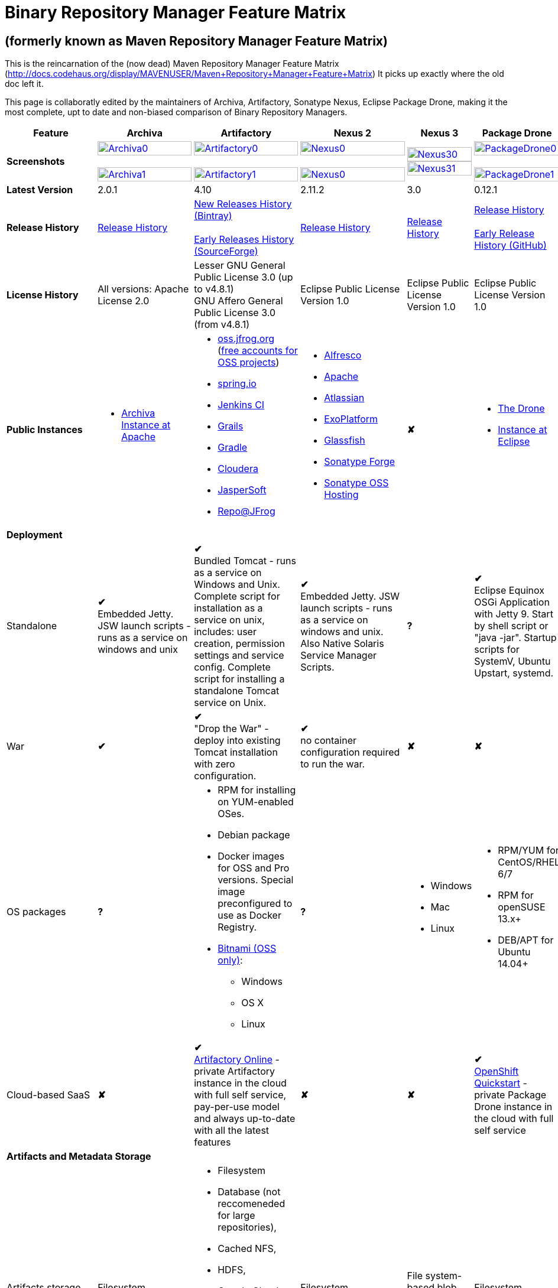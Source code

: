 =  Binary Repository Manager Feature Matrix

== (formerly known as Maven Repository Manager Feature Matrix)
This is the reincarnation of the (now dead) Maven Repository Manager Feature Matrix (http://docs.codehaus.org/display/MAVENUSER/Maven+Repository+Manager+Feature+Matrix) It picks up exactly where the old doc left it.

This page is collaboratly edited by the maintainers of Archiva, Artifactory, Sonatype Nexus, Eclipse Package Drone, making it the most complete, upt to date and non-biased comparison of Binary Repository Managers.

[frame="all", cols="3,5,5,5,5,5", options="header"]
|===
|Feature |Archiva |Artifactory | Nexus 2 | Nexus 3 |Package Drone

|*Screenshots*
|image:archiva0.png[Archiva0, width="100%", link="https://github.com/binary-repositories-comparison/binary-repositories-comparison.github.io/blob/master/images/archiva0.png?raw=true"] +
 +
image:archiva1.png[Archiva1, width="100%", link="https://github.com/binary-repositories-comparison/binary-repositories-comparison.github.io/blob/master/images/archiva1.png?raw=true"]

|image:artifactory0.png[Artifactory0, width="100%", link="https://github.com/binary-repositories-comparison/binary-repositories-comparison.github.io/blob/master/images/artifactory0.png?raw=true"] +
 +
image:artifactory1.png[Artifactory1, width="100%", link="https://github.com/binary-repositories-comparison/binary-repositories-comparison.github.io/blob/master/images/artifactory1.png?raw=true"]

|image:nexus0.png[Nexus0, width="100%", link="https://github.com/binary-repositories-comparison/binary-repositories-comparison.github.io/blob/master/images/nexus0.png?raw=true"] +
 +
image:nexus1.png[Nexus0, width="100%", link="https://github.com/binary-repositories-comparison/binary-repositories-comparison.github.io/blob/master/images/nexus1.png?raw=true"]

|image:nexus30.png[Nexus30, width="100%", link="https://github.com/binary-repositories-comparison/binary-repositories-comparison.github.io/blob/master/images/nexus30.png?raw=true"]
 +
image:nexus31.png[Nexus31, width="100%", link="https://github.com/binary-repositories-comparison/binary-repositories-comparison.github.io/blob/master/images/nexus31.png?raw=true"]

|image:pdrone0.png[PackageDrone0, width="100%", link="https://github.com/binary-repositories-comparison/binary-repositories-comparison.github.io/blob/master/images/pdrone0.png?raw=true"] +
 +
image:pdrone1.png[PackageDrone1, width="100%", link="https://github.com/binary-repositories-comparison/binary-repositories-comparison.github.io/blob/master/images/pdrone1.png?raw=true"]

|*Latest Version*
|2.0.1
|4.10
|2.11.2
|3.0
|0.12.1

|*Release History*
|http://archiva.apache.org/docs/current/release-notes.html[Release History]
|https://www.jfrog.com/confluence/display/RTF/Release+Notes[New Releases History (Bintray)] +
 +
http://sourceforge.net/project/showfiles.php?group_id=175347&package_id=201243[Early Releases History (SourceForge)]
|http://links.sonatype.com/products/nexus/pro/release-notes[Release History]
|https://support.sonatype.com/hc/en-us/sections/203012688-Release-Notes[Release History]
|https://projects.eclipse.org/projects/technology.package-drone[Release History] +
 +
https://github.com/ctron/package-drone/releases[Early Release History (GitHub)]

|*License History*
|All versions: Apache License 2.0
|Lesser GNU General Public License 3.0 (up to v4.8.1) +
GNU Affero General Public License 3.0 (from v4.8.1)
|Eclipse Public License Version 1.0
|Eclipse Public License Version 1.0
|Eclipse Public License Version 1.0

|*Public Instances*
a| - https://archiva-repository.apache.org/archiva/index.html?request_lang=en[Archiva Instance at Apache]

a|
 - https://oss.jfrog.org/webapp/home.html[oss.jfrog.org ] (https://www.jfrog.com/confluence/pages/viewpage.action?pageId=26083425[free accounts for OSS projects]) +
  - https://repo.spring.io[spring.io] +
  - http://repo.jenkins-ci.org/[Jenkins CI] +
  - http://repo.grails.org/[Grails] +
  - http://gradle.artifactoryonline.com/[Gradle] +
  - http://repository.cloudera.com/cloudera/webapp/home.html[Cloudera] +
  - http://jaspersoft.artifactoryonline.com/jaspersoft/[JasperSoft] +
  - http://repo.jfrog.org/artifactory/webapp/home.html[Repo@JFrog]

 a| - http://maven.alfresco.com/nexus[Alfresco] +
  - http://repository.apache.org/[Apache] +
  - http://maven.atlassian.com/[Atlassian] +
  - http://repository.exoplatform.org/[ExoPlatform] +
  - http://maven.glassfish.org/[Glassfish] +
  - http://repository.sonatype.org/[Sonatype Forge] +
  - http://oss.sonatype.org/[Sonatype OSS Hosting]
 |[red]*&#10008;*
 a| - https://thedrone.packagedrone.org[The Drone] +
 - https://packagedrone.eclipse.org[Instance at Eclipse]

   6+|*Deployment*


   |Standalone

   |[green]*&#10004;* +
   Embedded Jetty. JSW launch scripts - runs as a service on windows and unix

   |[green]*&#10004;* +
   Bundled Tomcat - runs as a service on Windows and Unix. Complete script for installation as a service on unix, includes: user creation, permission settings and service config.
Complete script for installing a standalone Tomcat service on Unix.

   |[green]*&#10004;* +
   Embedded Jetty. JSW launch scripts - runs as a service on windows and unix. Also Native Solaris Service Manager Scripts.

   |*?*

   |[green]*&#10004;* +
   Eclipse Equinox OSGi Application with Jetty 9. Start by shell script or "java -jar". Startup scripts for SystemV, Ubuntu Upstart, systemd.

   |War
   |[green]*&#10004;*
   |[green]*&#10004;* +
   "Drop the War" - deploy into existing Tomcat installation with zero configuration.
   |[green]*&#10004;* +
   no container configuration required to run the war.
   |[red]*&#10008;*
   |[red]*&#10008;*

|OS packages

|*?*

a| - RPM for installing on YUM-enabled OSes.
  - Debian package
  - Docker images for OSS and Pro versions. Special image preconfigured to use as Docker Registry.
  - https://bitnami.com/stack/artifactory[Bitnami (OSS only)]:
    * Windows
    * OS X
    * Linux

|*?*

a| - Windows
  - Mac
  - Linux

a| - RPM/YUM for CentOS/RHEL 6/7
  - RPM for openSUSE 13.x+
  - DEB/APT for Ubuntu 14.04+

|Cloud-based SaaS

|[red]*&#10008;*

|[green]*&#10004;* +
http://www.jfrog.com/home/v_artifactorycloud_overview[Artifactory Online] - private Artifactory instance in the cloud with full self service, pay-per-use model and always up-to-date with all the latest features

|[red]*&#10008;*

|[red]*&#10008;*

|[green]*&#10004;* +
https://hub.openshift.com/quickstarts/90-package-drone[OpenShift Quickstart] - private Package Drone instance in the cloud with full self service

6+|*Artifacts and Metadata Storage*

|Artifacts storage
|Filesystem
a| - Filesystem +
 - Database (not reccomeneded for large repositories), +
 - Cached NFS, +
 - HDFS, +
 - Google Cloud Storage (GCS), +
 - https://www.jfrog.com/confluence/display/RTF/S3+Object+Storage[Cached S3 and compatible] storage (Enterprise) +
 with support of server side encryption
|Filesystem
|File system-based blob storage
|Filesystem

|Filestore sharding
|[red]*&#10008;*
|[green]*&#10004;* +
(Enterprise)
|[red]*&#10008;*
|[red]*&#10008;*
|[red]*&#10008;*

|Metadata storage
|Filesystem
|Indexed and querible database
|Filesystem
|ravendb (not replacable)
|Filesystem

6+|*Configuration*

|UI configurable
|[green]*&#10004;* +
Partially
|[green]*&#10004;* +
Fully configurable via Ajax UI with extensive online help, or REST API
|[green]*&#10004;* +
100% configuration with Ajax UI or REST API
|
|[green]*&#10004;* +
Fully configurable via mobile friendly UI

|Config Storage
|XML
|Database, with XML import/export
|h2 embedded database, XML and other files
|ravendb database (not exportable)
|Filesystem

6+|*Extensibility/ +
Orthogonality*

|IOC
|Spring
|Spring
|Google Guice
|[red]*&#10008;*
|OSGi

|REST API
|[green]*&#10004;* +
Partially (with 1.4-M1)
|[green]*&#10004;* +
Extensive coverage. Document-first design (not UI coupled, so changes in UI do not break existing REST clients). Uses Jersey. Can be used via strongly-typed Java API. Supports WADL.
|[green]*&#10004;* +
Uses Restlet.org servlet. UI communicates with server via REST to ensure 100% api support
|[red]*&#10008;*
|[red]*&#10008;*

|Deploy plug-ins without recompilation
|[green]*&#10004;*
|[green]*&#10004;* +
Extensible with custom Groovy plugins - schedule tasks, deploy artifacts, change resolution rules and download content, tend to any storage events etc.
Plugin source files are redeployed on the fly during development and can be edited and debugged in your favorite IDE.
|[green]*&#10004;* +
Fully extensible across the core components, REST API and UI. See the book and this post for more info.
|[red]*&#10008;*
|[green]*&#10004;* +
Backed by OSGI and Eclipse P2

6+|*Proxying and Cache*

|Hosted Repositories
|[green]*&#10004;*
|[green]*&#10004;*
|[green]*&#10004;*
|[green]*&#10004;*
|[green]*&#10004;*

|Proxy Repositories
|[green]*&#10004;*
|[green]*&#10004;*
|[green]*&#10004;*
|[green]*&#10004;*
|[red]*&#10008;*

|Aggregate Repositories into single logical repo
|[green]*&#10004;*
|[green]*&#10004;*
|[green]*&#10004;*
|[green]*&#10004;*
|[red]*&#10008;*

|Nest and reuse Repository Groups
|*?*
|[green]*&#10004;*
|[green]*&#10004;*
|[green]*&#10004;*
|[red]*&#10008;*

|Groups can contain other groups
|*?*
|[green]*&#10004;*
|[green]*&#10004;*
|[red]*&#10008;*
|[red]*&#10008;*

|Inclusion/exclusion rules per remote proxy
|[green]*&#10004;*
|[green]*&#10004;*
|[green]*&#10004;*
|[red]*&#10008;*
|[red]*&#10008;*

6+|*Checksum checking*

|fix bad checksums
|[green]*&#10004;*
|[green]*&#10004;*
|[green]*&#10004;*
|[red]*&#10008;*
|[red]*&#10008;*

|block bad checksums
|[green]*&#10004;*
|[green]*&#10004;*
|[green]*&#10004;*
|[red]*&#10008;*
|[green]*&#10004;*

|ignore bad checksums
|[green]*&#10004;*
|[green]*&#10004;*
|[green]*&#10004;*
|[red]*&#10008;*
|[green]*&#10004;*

|repair hosted checksums
|[green]*&#10004;*
|[green]*&#10004;*
|[green]*&#10004;*
|[red]*&#10008;*
|[red]*&#10008;*

|calculate missing checksums
|[green]*&#10004;*
|[green]*&#10004;*
|[green]*&#10004;*
|[red]*&#10008;*
|[green]*&#10004;*

|validate client-side checksums
|*?*
|[green]*&#10004;*
|[green]*&#10004;*
|[red]*&#10008;*
|[red]*&#10008;*

|on deploy
|[red]*&#10008;*
|[green]*&#10004;*
|[red]*&#10008;*
|[red]*&#10008;*
|[red]*&#10008;*

|Maven Metadata.xml repair
|[green]*&#10004;*
|[green]*&#10004;* +
Not required. Artifactory's Maven metadata.xml is server calculated and is inherently up-to-date.
|[green]*&#10004;*
|[red]*&#10008;*
|[green]*&#10004;* +
Not required. Package Drones's Maven metadata.xml is server calculated and is inherently up-to-date.

|Auto-cleanup of repositories declared in POMs
|[red]*&#10008;*
|[green]*&#10004;*
|[red]*&#10008;*
|[red]*&#10008;*
|[red]*&#10008;*

|On the fly conversion of M1 to M2
|[green]*&#10004;* +
with custom mappings for ambiguous paths
|[green]*&#10004;*
|[green]*&#10004;*
|[red]*&#10008;*
|[red]*&#10008;*

|On the fly conversion of M2 to M1
|[green]*&#10004;*
|[green]*&#10004;*
|[green]*&#10004;*
|[red]*&#10008;*
|[red]*&#10008;*

|Eager parallel download of related artifacts
|[red]*&#10008;*
|[green]*&#10004;* +
Can download jars in parallel as soon as poms are requested, and sources in parallel when jars are requested.
|[red]*&#10008;*
|[red]*&#10008;*
|[green]*&#10004;*

|Shared Remote Repository Definitions
|[red]*&#10008;*
|[green]*&#10004;* +
Share remote repository definitions and import preconfigured definitions for most common remote repositories, save the configuration hassle.
|[red]*&#10008;*
|[red]*&#10008;*
|[red]*&#10008;*

|Eclipse Update Site Proxying
|[red]*&#10008;*
|[green]*&#10004;* +
Pro
|[green]*&#10004;*
|[red]*&#10008;*
|[green]*&#10004;*

|Eclipse OSGI / P2 Proxying
|[red]*&#10008;*
|[green]*&#10004;* +
Pro
|[green]*&#10004;*
|[red]*&#10008;*
|[green]*&#10004;*

|OBR (OSGI Bundle Repository)
|[red]*&#10008;*
|[red]*&#10008;*
|[green]*&#10004;*
|[red]*&#10008;*
|[green]*&#10004;*

|OSGI R5 XML Index
|*?*
|*?*
|*?*
|[red]*&#10008;*
|[green]*&#10004;*

|Maven Site Hosting
|[red]*&#10008;*
|[green]*&#10004;*
|[green]*&#10004;*
|[red]*&#10008;*
|[red]*&#10008;*

|Built in Remote Repository Browsing (html)
|[red]*&#10008;*
|[green]*&#10004;*
|[green]*&#10004;*
|[red]*&#10008;*
|[red]*&#10008;*

|Built in Remote Repository Browsing (s3)
|[red]*&#10008;*
|[green]*&#10004;*
|[green]*&#10004;*
|[red]*&#10008;*
|[red]*&#10008;*

|UI supported import workflow from remote repository
|*?*
|*?*
|*?*
|[red]*&#10008;*
|[green]*&#10004;* +
With automatic dependency resolution and manual intervention

6+|*Indexing/ +
Search*

|Index Format
|Lucene
|Database metadata indexing
|Lucene
|[red]*&#10008;*
|[red]*&#10008;*

|Global Search by any query
|[red]*&#10008;*
|[green]*&#10004;* https://www.jfrog.com/confluence/display/RTF/Artifactory+Query+Language[Artifactory Query Language]
|[red]*&#10008;*
|[red]*&#10008;*
|[red]*&#10008;*

|Identify unknown artifact via checksum
|[green]*&#10004;*
|[green]*&#10004;*
|[green]*&#10004;*
|[green]*&#10004;*
|[red]*&#10008;*

|On the fly indexing
|[green]*&#10004;*
|[green]*&#10004;* +
Immediate and transactional
|[green]*&#10004;*
|[red]*&#10008;*
|[red]*&#10008;*

|Scheduled Indexing
|[green]*&#10004;*
|[green]*&#10004;* +
Not needed - indexes are always up-to-date
|[green]*&#10004;* +
(Not needed in most cases, but manual reindex is available in case changes are made directly to storage external to the app)
|[red]*&#10008;*
|[red]*&#10008;*

|Search in selected repositories
|[green]*&#10004;*
|[green]*&#10004;*
|[green]*&#10004;*
|[red]*&#10008;*
|[red]*&#10008;*

|Search for non-Maven artifacts
|*?*
|[green]*&#10004;* +
Indexes any file in any format
|[red]*&#10008;* +
Relies on maven-indexer which only indexes artifacts in Maven format
a| [green]*&#10004;* +
  - maven 2 +
  - docker +
  - nuget +
  - raw
|[red]*&#10008;*

|Search for artifacts on Central index
|[green]*&#10004;* +
(1.4-M1)
|[green]*&#10004;* +
Uses immediate search in JCenter (superset of Central)
|[green]*&#10004;*
|[green]*&#10004;*
|[red]*&#10008;*

|Search for artifacts in Bintray JCenter
|[red]*&#10008;*
|[green]*&#10004;*
|[red]*&#10008;*
|[red]*&#10008;*
|[red]*&#10008;*

|Index Publishing for External Consumption
|[green]*&#10004;*
|[green]*&#10004;*
|[green]*&#10004;* +
Only version compliant with all IDEs
|[red]*&#10008;*
|[red]*&#10008;*

|Group Index Publishing
|[green]*&#10004;* +
(1.4-M2)
|[green]*&#10004;*
|[green]*&#10004;*
|[red]*&#10008;*
|[red]*&#10008;*

|Download Index from Remote Repositories for Local searching and proxying to consumers
|[green]*&#10004;* +
(1.4-M1)
|[green]*&#10004;*
|[green]*&#10004;* +
Known Indexes publishing compatible Index: Central, Apache, Java.Net, more here
|[red]*&#10008;*
|[red]*&#10008;*

|Incremental Index Downloads
|[green]*&#10004;* +
(1.4-M1)
|Remote repositories only
|[green]*&#10004;*
|[red]*&#10008;*
|[red]*&#10008;*

|Incremental Index Publishing
|[green]*&#10004;* +
(1.4-M1)
|Remote repositories only
|[green]*&#10004;*
|[red]*&#10008;*
|[red]*&#10008;*

| Connection to external indexing and impact analysis systems
|[red]*&#10008;*
|[green]*&#10004;* +
- JFrog Xray
|[red]*&#10008;*
|[red]*&#10008;*
|[red]*&#10008;*

|Class search
|[green]*&#10004;*
|[green]*&#10004;* +
Includes search for any jar resource, and showing the actual class found
|[green]*&#10004;*
|[red]*&#10008;*
|[red]*&#10008;*

|GAVC search
|[green]*&#10004;*
|[green]*&#10004;*
|[green]*&#10004;*
|[red]*&#10008;*
|[red]*&#10008;*

|POM/XML search
|[red]*&#10008;*
|[green]*&#10004;* +
Includes XPath search of any XML metadata.
No need to customize anything for XML indexing
|[red]*&#10008;*
|[red]*&#10008;*
|[red]*&#10008;*

|Ivy modules search
|[red]*&#10008;*
|[green]*&#10004;*
|[red]*&#10008;*
|[red]*&#10008;*
|[red]*&#10008;*

|Properties search
|[red]*&#10008;*
|[green]*&#10004;* +
Search custom properties. Attach props to both files and folders via the UI (Pro) or via REST (OSS). No need for custom RDF uploads. Search results are can be manipulated as a bundle
|[green]*&#10004;* +
Custom metadata may be attached via the UI, Rest or by uploading an RDF file as part of your build. The metadata is indexed and searchable for files in Maven layout. (Pro)
|[red]*&#10008;*
|[red]*&#10008;*

|Group Index Publishing
|[green]*&#10004;* +
(1.4-M2)
|*?*
|*?*
|[red]*&#10008;*
|[red]*&#10008;*

6+|*Reports*

|Report for Problem Artifacts
|[green]*&#10004;*
|By default blocks bad poms in runtime instead of polluting your repository and reporting after the fact (policy is configurable via UI)
|[green]*&#10004;* +
RSS Feeds and UI viewer for bad checksums and artifacts with bad poms.
Bad poms are allowed through by default because many times Maven can still use them. We don't believe that simply inserting a repo manager should cause things to suddenly fail from Central. The repo man should for the most part be transparent by default
|[red]*&#10008;*
|[red]*&#10008;*

|Repository Statistics
|[green]*&#10004;* +
Per repository or as a comparison among multiple repositories
|[green]*&#10004;* +
- Binaries Count +
- Binaries Size +
- Artifacts Size +
- Optimization +
- Items Count +
- Artifacts Count
|[red]*&#10008;*
|[red]*&#10008;*
|[green]*&#10004;* Binaries Count, Binaries Size

|Artifact Statistics
|*?*
|[green]*&#10004;* +
- Download count +
- Last downloaded and by whom +
- Deployed by +
- Age
|[green]*&#10004;* +
- Last Modified +
- Deployed by +
- Age
|[red]*&#10008;*
|[green]*&#10004;* +
- Last Modified +

|RSS Feeds for New Artifacts
|[green]*&#10004;* +
SS feeds available both for new artifacts in the repository and for newly deployed/discovered versions of a specific artifact
|[red]*&#10008;*
|[green]*&#10004;* +
Feeds for: +
- Newly Proxied Artifacts +
- Newly Deployed Artifacts +
- System Configuration Changes +
- Checksum errors +
- Authentication Events
|[red]*&#10008;*
|[red]*&#10008;*

|Artifact Watching
|[red]*&#10008;*
|[green]*&#10004;* +
Supports watching any repository path for add/remove/update and receiving email notifications (Pro)
|[red]*&#10008;*
|[red]*&#10008;*
|[red]*&#10008;*

|Audit Logs
|[green]*&#10004;* +
currently viewable from text file only
|[green]*&#10004;* +
etailed audit logs for all actions and their sources in access.log
|[green]*&#10004;*
|[red]*&#10008;*
|[red]*&#10008;*

|External log analytics integration
|[red]*&#10008;*
|[green]*&#10004;* +
seamless integration with a dedicated app in SumoLogic
|[red]*&#10008;*
|[red]*&#10008;*
|[red]*&#10008;*

6+|*User Interface*

|UI Technology
|Ajax - Single Page Application - knockoutjs bootstrap
|Ajax - uses Apache Wicket
|ExtJs - Ajax
|*?*
|Bootstrap 3.x - Mobile friendly

|Repository Browsing
|html and webdav
|Ajax tree view, simple HTML view and WebDAV
|Ext Tree View, html, REST:xml, REST:json
|*?*
|HTML

|Viewing of Artifact Information
|[green]*&#10004;* +
POM information, dependencies, dependency tree and used by; artifact (including pom, sources, javadocs, etc.) can also be downloaded from artifact info page
|[green]*&#10004;* +
POM view, size, deployed by, age, last downloaded and by whom, times downloaded, dependency info, permissions, metadata and properties, virtual repositories association, actions, builds + build information
|[green]*&#10004;*
|*?*
|[green]*&#10004;*

|Delete Artifacts
|[green]*&#10004;*
|[green]*&#10004;* +
with a trash can that prevents accidental deletion
|[green]*&#10004;*
|*?*
|[green]*&#10004;*

|Move Artifacts
|[green]*&#10004;* +
 (via REST Api only)
|[green]*&#10004;* +
Move artifacts between repositories + dry-run to check for warnings + auto metadata recalculation. Also available via REST in Pro
|[red]*&#10008;*
|[red]*&#10008;*
|[red]*&#10008;*

|Copy Artifacts
|[green]*&#10004;* +
(1.4-M1) via REST api only
|[green]*&#10004;* +
Cheap-copy of artifacts between repositories + dry-run to check for warnings + auto metadata recalculation (no extra space used due to pointer-based storage). +
Copying is often the best approach for exposing the same artifact under different secure locations. Also available via REST in Pro
|[red]*&#10008;*
|[red]*&#10008;*
|[red]*&#10008;*

|Upload Artifacts
|[green]*&#10004;* +
With our without pom (will generate one if needed)
|[green]*&#10004;* +
- With our without pom (will generate one if needed) +
- Upload multiple artifacts in one go +
- Edit the pom before deployment +
- Deploy to arbitrary (non-maven) paths via the UI
|[green]*&#10004;* +
With our without pom (will generate one if needed)
Upload multiple artifacts (classifiers) at once
|*?*
|[green]*&#10004;* +
Upload any binary by form based upload or drag and drop

|Syntax Highlighting
|[red]*&#10008;*
|[green]*&#10004;* +
Syntax highlighting + copy to clipboard support for dozens of known file types directly form the repository (including zip/jar sources)
|[red]*&#10008;*
|[red]*&#10008;*
|[red]*&#10008;*

|Jar Browsing
|[green]*&#10004;*
|[green]*&#10004;* +
Supports viewing the content of jar files, including show source for class files
|[green]*&#10004;* +
Via a plugin in Pro
|[red]*&#10008;*
|[green]*&#10004;* +
Shows OSGi information for Bundles and Eclipse Features

|Dynamic Resources
|[red]*&#10008;*
|[green]*&#10004;* +
Serve dynamic repository content based on textual filtering (Pro)
|[red]*&#10008;*
|[red]*&#10008;*
|[green]*&#10004;* +
On the fly creation of: +
- Eclipse Source Bundles from maven source attachments +
- Eclipse Features and Categories +
- Maven POM Files from OSGi Bundles or embedded +
- Extraction of zipped P2 repositories +

|Mount Repositories as WebDAV Shares
|*?* +
depoyment thru webdav
|[green]*&#10004;* +
Artifact deployment, browsing, moving, copying and deleting over WebDAV mounts, using native file explorers
|[red]*&#10008;*
|[red]*&#10008;*
|[red]*&#10008;*

|Configure deployed plug-ins
|[green]*&#10004;* +
proxy policies, artifact processors
|[green]*&#10004;* +
Extension points to UI, request processing, scheduling, storage events etc
|[green]*&#10004;* +
Plugins can contribute REST, UI and components
|[red]*&#10008;*
|[red]*&#10008;*

|UI Branding
|[green]*&#10004;*
|[green]*&#10004;* +
Upload or link your logo image + preview, add custom footer text
|[green]*&#10004;* +
Branding with Logo is available (Pro)
|[red]*&#10008;*
|[red]*&#10008;*

6+|*Repository Support*

|Maven 2
|[green]*&#10004;*
|[green]*&#10004;*
|[green]*&#10004;*
|[green]*&#10004;*
|[green]*&#10004;*

|Maven 1
|[green]*&#10004;*
|[green]*&#10004;*
|[green]*&#10004;*
|*?*
|[red]*&#10008;*

|Ivy
|[green]*&#10004;* +
Only with Maven layout
|[green]*&#10004;* +
Maven and non-maven layouts
|[green]*&#10004;* +
Only with Maven layout
|*?*
|[green]*&#10004;* +
Only with Maven layout

|Gradle
|[green]*&#10004;* +
Only with Maven layout
|[green]*&#10004;* +
Maven and non-maven layouts
|[green]*&#10004;* +
Only with Maven layout
|*?*
|[green]*&#10004;* +
Only with Maven layout

|NuGet
|[red]*&#10008;*
|[green]*&#10004;* +
(Pro)
|[green]*&#10004;* +
(OSS) searching and custom metadata aren't supported
|[green]*&#10004;*
|[red]*&#10008;*

|Yum
|[red]*&#10008;*
|[green]*&#10004;* +
(Pro)
|[green]*&#10004;* +
(OSS)
|*?*
|[green]*&#10004;* +
With GPG signing

|P2
|[red]*&#10008;*
|[green]*&#10004;* +
(Pro) +
Reuses native remote repositories for effective caching and expiry management
|[green]*&#10004;* +
(OSS) +
Uses a separate mirroring mechanism where underlying list of repositories isn't under user control
|*?*
|[green]*&#10004;* +
Based on Maven Tycho deployed meta data or natively extracted

|npm
|[red]*&#10008;*
|[green]*&#10004;* +
(Pro)
|[green]*&#10004;* +
(OSS) browsing, searching and custom metadata aren't supported
|[green]*&#10004;*
|[green]*&#10004;* +
read only

|RubyGems
|[red]*&#10008;*
|[green]*&#10004;* +
(Pro)
|[green]*&#10004;* +
(OSS) browsing, searching and custom metadata aren't supported
|*?*
|[red]*&#10008;*

|Opkg
|*?*
|[green]*&#10004;* +
(Pro) +
With GPG signing
|[red]*&#10008;*
|[red]*&#10008;*
|*?*

|CocoaPods
|*?*
|[green]*&#10004;*
|[red]*&#10008;*
|[red]*&#10008;*
|*?*

|Bower
|*?*
|[green]*&#10004;* +
(Pro)
|[red]*&#10008;*
|[green]*&#10004;*
|*?*

|Debian packages
|[red]*&#10008;*
|[green]*&#10004;* +
(Pro)
|[red]*&#10008;*
|[red]*&#10008;*
|[green]*&#10004;* +
With GPG signing

|Python Eggs (PyPI)
|[red]*&#10008;*
|[green]*&#10004;* +
(Pro)
|[red]*&#10008;*
|[red]*&#10008;*
|[red]*&#10008;*

|Docker
|[red]*&#10008;*
|[green]*&#10004;* +
(Pro)
|[red]*&#10008;*
|[green]*&#10004;*
|[red]*&#10008;*

|Vagrant (Atlas)
|[red]*&#10008;*
|[green]*&#10004;* +
(Pro)
|[red]*&#10008;*
|[red]*&#10008;*
|[red]*&#10008;*

|VCS as a Remote Repo
|[red]*&#10008;*
|[green]*&#10004;* +
(Pro) +
|[red]*&#10008;*
|[red]*&#10008;*
|[red]*&#10008;*

|Git LFS implementation
|[red]*&#10008;*
|[green]*&#10004;* +
(Pro) +
Allows storing artifacts in Artifactory and retrive them using Git client API. +
Supports remote and virtual Git LFS repositories and SSH Authentication.
|[red]*&#10008;*
|[red]*&#10008;*
|[red]*&#10008;*

|Custom Layouts
|[red]*&#10008;*
|[green]*&#10004;* +
Supports any custom layout with the ability to "understand" per layout what is a module. Defaults layouts can be extended in Pro
|[red]*&#10008;*
|[red]*&#10008;*
|[green]*&#10004;* +
By implementing an adapter plugin

|Repository Storage
|File System
|Database (configurable) or file system + full system import/export and automated backups
|File System - Uses Maven repo layout on disk meaning no import or export required to get access to your artifacts
|*?*
|File System

|Repository Replication/Syncing
|[red]*&#10008;*
|[green]*&#10004;* +
 * Supports repository or folder-level replication via rsync-like REST API, including support for syncing deletes and controlling overwrites. Supports scheduled or event-driven push mode and pull mode (in Pro). +
 * Supports multi-site pull replication (collecting from multiple remotes) (in Pro) and multi-site push replication (event-driven or scheduled pushing of artifacts to multiple remotes) (in Enterprise) +
 * Supports additional features if the remote repository proxies Artifactory – syncronization of properties, statistics, delete notifications, etc.
|[green]*&#10004;* +
Smart Proxy enables cache invalidation and pre-emptive fetching between Nexus instances (Pro)
|*?*
|[green]*&#10004;* +
Manual process of export and import

|Store same binary only once
|[red]*&#10008;*
|[green]*&#10004;* +
Artifacts with the same hash are stored a single time, no matter in how many repositories it appears in
|[red]*&#10008;*
|[red]*&#10008;*
|[green]*&#10004;*

|Highly Available Active-Active cluster
|[red]*&#10008;*
|[green]*&#10004;* +
(Pro) +
Enterprise-level HA cluster support for zero-downtime deployments and unlimited scalability.
|[red]*&#10008;*
|[red]*&#10008;*
|[red]*&#10008;*

|Deploy Artifacts via UI
|[green]*&#10004;*
|[green]*&#10004;* +
Includes snapshots and ability to auto-generate POMs and tweak POMs in the UI before deployment
|[green]*&#10004;* +
can auto-generate poms.Accepts multiple files in one operation to accept classified/attached artifacts
|*?*
|[green]*&#10004;* +
Single file Form based or multiple file drag and drop. Can auto-generate POMs.

|Deploy Artifact Bundles (multiple artifacts in one go)
|in future plans
|[green]*&#10004;*
|[green]*&#10004;*
|*?*
|[red]*&#10008;*

|Import local repositories
|[green]*&#10004;*
|[green]*&#10004;*
|[green]*&#10004;*
|*?*
|[red]*&#10008;*

|Import repositories and separate RELEASE and SNAPSHOT artifacts
|*?*
|[green]*&#10004;*
|[green]*&#10004;*
|*?*
|[red]*&#10008;*

|Centrally controlled snapshot policy
|*?*
|[green]*&#10004;* +
Can choose between unique, non-unique (to save space and artifacts clutter) or respect deployer's settings
|[red]*&#10008;* +
Respect deployer's settings (from the pom)
|[red]*&#10008;*
|[red]*&#10008;*

6+|*Artifacts Metadata*

|Persistent metadata about artifacts
|[green]*&#10004;* +
(1.4-M1)
|[green]*&#10004;* +
Download stats (when by whom), original deployer, age
|[green]*&#10004;*
|*?*
|[green]*&#10004;*

|User attached custom metadata
|[green]*&#10004;*
|[green]*&#10004;* +
On both files or folders - no need to customize anything
|[green]*&#10004;*
|*?*
|[green]*&#10004;*

|Searchable custom metadata
|[red]*&#10008;*
|[green]*&#10004;* +
Including unique moving, copying & exporting of search results
|[green]*&#10004;*
|*?*
|[red]*&#10008;*

|Strongly-typed user-defined Properties
|[red]*&#10008;*
|[green]*&#10004;* +
Tag files and folders with you user defined searchable properties via the UI. +
Prop-sets defined through UI as single/multi select or open, with the ability to assign default values, and associated with selected repos (Pro)
|[green]*&#10004;* +
Custom metadata plugin
|[red]*&#10008;*
|[red]*&#10008;*

|Attach metadata as part of deployment
|[red]*&#10008;*
|[green]*&#10004;* +
Attach metadata during Maven deployment or via simple REST - uploading external documents not required
|[green]*&#10004;* +
Full RDF metadata support
|*?*
|[green]*&#10004;*

|Schema-less properties
|[red]*&#10008;*
|[green]*&#10004;* +
Any property of any type can be added on-the-fly without any pre-configuration
|[red]*&#10008;*
|[red]*&#10008;*
|[green]*&#10004;*

|Proxy remote metadata
|[red]*&#10008;*
|[green]*&#10004;* +
Metadata for remote artifacts on another Artifactory is synced and proxied
|[red]*&#10008;*
|[red]*&#10008;*
|[red]*&#10008;*

|User-defined metadata on non-maven layout artifacts
|[red]*&#10008;*
|[green]*&#10004;* +
Since Artifactory is not maven-layout centric, metadata can be attached and queried on artifact in any layout
|[red]*&#10008;*
|*?*
|[green]*&#10004;*

6+|*Security*

|Framework
|Redback (database required)
|http://static.springframework.org/spring-security/site/index.html[Spring Security]
|http://incubator.apache.org/shiro/[Apache Shiro]
|*?*
|None

|Role Based
|[green]*&#10004;*
|[green]*&#10004;*
|[green]*&#10004;*
|*?*
|[red]*&#10008;*

|Default Roles
|*?*
|[green]*&#10004;* +
Supports auto-join roles for newly created users, including ones from external realms
|[green]*&#10004;* +
Users inherit default roles when they sign up
|*?*
|[green]*&#10004;* +
Viewer, Manager, Admin

|Permissions per repository
|[green]*&#10004;*
|[green]*&#10004;*
|[green]*&#10004;*
|*?*
|[red]*&#10008;*

|Permissions per subset of repository or individual artifact
|in future plans
|[green]*&#10004;*
|[green]*&#10004;*
|*?*
|[red]*&#10008;*

|Administrators per subset of repository
|*?*
|[green]*&#10004;*
|[green]*&#10004;*
|*?*
|[red]*&#10008;*

|Authentication by API key
|*?*
|[green]*&#10004;*
|*?*
|*?*
|*?*

|Allow external security
|[red]*&#10008;*
|[green]*&#10004;* +
via http://static.springframework.org/spring-security/site/index.html[Spring Security]
|[green]*&#10004;* +
via Shiro realm
|*?*
|[red]*&#10008;*

|Allow external authentication
|[green]*&#10004;*
|[green]*&#10004;* +
via Spring security or via pluggable realms written in Groovy; +
Atlassian Crowd/JIRA; +
OAuth +
 - Google +
 - Open ID +
 - GitHub Enterprise
|[green]*&#10004;* +
via Shiro
|*?*
|[red]*&#10008;*

|Built-in enterprise user management features
|[green]*&#10004;*
|[green]*&#10004;* +
via intuitive Ajax console
|[green]*&#10004;* +
via Shiro + ExtJs user console. Full role based with the ability to specify permissions based on the path of the artifact (group/artifact/version) using regex if desired
|*?*
|[red]*&#10008;*

|Support Prevention of Redeploy
|[green]*&#10004;*
|[green]*&#10004;*
|[green]*&#10004;*
|*?*
|[green]*&#10004;*

|Control over who can populate caches
|*?*
|[green]*&#10004;*
|[green]*&#10004;* +
Fully featured procurement support included in the pro version. This allows absolute control over the artifacts allowed through based on the artifact and user
|*?*
|[red]*&#10008;* +
Caches are not supported

|Support Protection of Sources / +
javadoc etc
|*?*
|[green]*&#10004;* +
Using Ant-like simple to understand patterns + OOTB templates for common include/excludes. Supports inclusion and exclusion so no need to used negative patterns for protecting sources etc
|[green]*&#10004;* +
Using the regex to control the paths, it is possible to secure separately any artifacts you want. Comes configured with targets to specify sources, which would allow you for example to have jars be downloaded anonymously but not the sources, even though they are sitting in the same repository
|*?*
|[red]*&#10008;*

|Out of the box LDAP support
|*?* +
partially for authz
|[green]*&#10004;* +
Configurable via the web UI
|[green]*&#10004;* +
Including role mappings, Active Directory support and more
|*?*
|[red]*&#10008;*

|Able to use LDAP groups (authorization from ldap)
|*?*
|[green]*&#10004;* +
Including highly optimized caching and comprehensive UI integration in Pro
|[green]*&#10004;* +
(Open Sourced in 1.5+)
|*?*
|[red]*&#10008;*

|Supports multiple realms in order (ie LDAP then fallback to internal)
|*?*
|[green]*&#10004;* +
With control of whether to fallback to internal users or not. +
Including Kerberos and native NTLM in Pro
|[green]*&#10004;* +
ordered control of cascading though configured realms -- as many as you have installed
|*?*
|[red]*&#10008;*

|Atlassian Crowd integration
|[red]*&#10008;*
|[green]*&#10004;* +
Delegate authentication requests to your Crowd server, get transparent SSO in a Crowd-enabled SSO environment, sync and manage permissions for Crowd groups in Pro
|[green]*&#10004;* +
Security integration with Atlassian Crowd provided by Pro plugin
|*?*
|[red]*&#10008;*

|SAML integration
|[red]*&#10008;*
|[green]*&#10004;* +
SSO with any SAML IdP (Identity Provider). Artifactory can act as a SAML Service Provider
|[red]*&#10008;*
|[red]*&#10008;*
|[red]*&#10008;*

|Secured settings.xml passwords
|[red]*&#10008;* +
functionality already available in Maven 2.1.0
|[green]*&#10004;* +
Centrally-controlled encrypted password policy so admins do not have to rely on clients security policy. Auto-generated encrypted passwords can be used in your settings.xml or with non Maven REST clients, such as Ivy, Gradle etc. +
Overcomes Maven drawbacks (including Maven 2.1+) - Maven decrypts the password to clear-text on the client, and keeps a clear-text master password on the filesystem
|[green]*&#10004;* +
Via the http://blog.sonatype.com/2012/08/securing-repository-credentials-with-nexus-pro-user-tokens[User Token] feature. The token is a random api key and is not reversible to your corporate password, even by Nexus administrators. This was co-developed with a stock market that needed higher security than was is available elsewhere
|*?*
|[red]*&#10008;* +
functionality already available in Maven 2.1.0

|Configuration files protection
|[red]*&#10008;*
|[green]*&#10004;* +
Full encryption of passwords in configuration files
|[red]*&#10008;*
|[red]*&#10008;*
|[green]*&#10004;* +
Encrypted user passwords

|UI for GPG key management
|*?*
|[green]*&#10004;*
|*?*
|*?*
|[green]*&#10004;*

6+|*Client features*

|Client settings generation (settings.xml etc.)
|[red]*&#10008;*
|[green]*&#10004;* +
Out of the box generation of downloadable from the UI Maven's settings.xml, Ivy's settings.xml and Gradle's initial build script
|[green]*&#10004;* +
with template management
|*?*
|[green]*&#10004;* +
provided in automatic help pages for: +
- Debian/APT
- Eclipse P2 +
- Maven 2 +
- RPM/YUM +

|Client settings provisioning
|[red]*&#10008;*
|[green]*&#10004;* +
"Set Me Up" screens with detailed instructions, copy-paste configuration snippets and downloadble configuration files for any repository type.
|[green]*&#10004;* +
Maven settings can be templatized and provisioned using Nexus Maven plugin (Pro)
|*?*
|[red]*&#10008;*

|Dedicated client plugins
|[red]*&#10008;*
|[green]*&#10004;* +
All client plugins allow generation of build BOM on any CI server (inc. cloud-based and non-pluggable ones) or without using a CI server. Existing plugins: +
 +
- Artifactory Gradle Plugin (with custom DSL) +
- Artifactory Maven Plugin +
- Artifactory MsBuild Plugin (works with and without NuGet dependency management)
|[green]*&#10004;* +
Nexus Maven Plugin
|*?*
|[green]*&#10004;* +
Jenkins Deploy Plugin

|Dedicated CLI clients
|[red]*&#10008;*
|[green]*&#10004;* +
https://github.com/JFrogDev/artifactory-cli-go[Artifactory CLI client]
|[red]*&#10008;*
|[red]*&#10008;*
|[red]*&#10008;*

6+|*CI Integration*

|Multiple CI servers support
|[red]*&#10008;*
|[green]*&#10004;* +
Supports Jenkins/Hudson, TeamCity and Bamboo with full UI integration and any other CI server (inc. cloud-based and non-pluggable ones) by using Maven/Gradle plugins. +
Supports Microsoft Team Foundation Server (TFS) for working with .NET builds with and without NuGet
|[red]*&#10008;*
|[red]*&#10008;*
|[green]*&#10004;* +
Custom Plugin for Jenkins and any other CI server (inc. cloud-based and non-pluggable ones) by using Maven/Gradle plugins. +
Can show build information/links for Hudson and Jenkins

|Trace build environment
|[red]*&#10008;*
|[green]*&#10004;* +
Captures all build environment vars and system properties + CI-server specific vars (build, parent build, agent details etc.)
|[red]*&#10008;*
|[red]*&#10008;*
|[green]*&#10004;* +
Captures selected build environment vars and links to the builds.

|Trace published build artifacts and dependencies
|[red]*&#10008;*
|[green]*&#10004;* +
Captures all published artifacts and effective build dependencies (after final version resolution) from all scopes (including plug-ins) + visual view of per-module artifacts & dependencies in Pro
|[red]*&#10008;*
|[red]*&#10008;*
|[red]*&#10008;*

|Bi-directional links from/to CI sevrer
|[red]*&#10008;*
|[green]*&#10004;* +
Can link from any build to its captured build info in Artifactory and from any artifact to the builds it is associated with in the CI server
|[red]*&#10008;*
|[red]*&#10008;*
|[red]*&#10008;*

|CI-Build Promotion
|[red]*&#10008;*
|[green]*&#10004;* +
Can promote CI builds to target repositories with selective scopes (e.g. promote all artifacts and all compile-time dependencies). Also via REST (Pro)
|[red]*&#10008;*
|[red]*&#10008;*
|[red]*&#10008;*

|Optimized Deployment
|[red]*&#10008;*
|[green]*&#10004;* +
Deploys all artifacts in one go only at the end of a successful build (Maven deploys partial modules for a broken multi-module build)
|[green]*&#10004;* +
Custom deploy plugin works with Staging to stage locally and deploy/promote at the end of the build
|*?*
|[green]*&#10004;* +
Can deploy zipped P2 repository with server side expansion

6+|*Database*

|Supported DBMS
a|- Apache Derby (default) +
- MySQL +
- PostgreSQL
a|- Bundled with Apache Derby +
- MySQL +
- PostgreSQL +
- Oracle +
- MS SQL Server
|Bundled with H2 and non-replaceable
|*?*
|[red]*&#10008;*

|Database available for querying
|[green]*&#10004;* +
configurable by datasources. Lucene index and REST api provided for searching
|[green]*&#10004;* +
Can be queried, but can also use REST API
|n/a - Lucene index and REST api provided for searching
|*?*
|[red]*&#10008;*

|Can run without database
|[green]*&#10004;* +
Use by default an embedded Derby DB
|[green]*&#10004;* +
Can use file-system storage. Database usage is recommended for fully transactional behavior of metadata not extractable from the artifact file itself
|[green]*&#10004;* +
Uses H2 for metadata, not for artifacts
|*?*
|[green]*&#10004;*

|*Documentation*
a|- available docs: http://archiva.apache.org/[site], http://cwiki.apache.org/confluence/display/ARCHIVA/[wiki]
a|-  available doc: http://www.jfrog.com/[site], http://www.jfrog.com/confluence/display/RTF/Artifactory+User+Guide[User Guide] +
Live browsable and searchable http://repo.jfrog.org/artifactory/webapp/home.html[demo]
a|-  available docs: http://nexus.sonatype.org/[site], +
- live http://repository.sonatype.org/[instance] that includes searchable Central repository
a|- available docs: http://books.sonatype.com/nexus-book/3.0/reference/index.html[Online Book], http://books.sonatype.com/nexus-book/3.0/pdf/nxbook-pdf.pdf[PDF]
a|-  available docs: https://eclipse.org/package-drone/[project page], https://wiki.eclipse.org/PackageDrone[Wiki], http://packagedrone.org[Blog]
- live instances: https://packagedrone.eclipse.org[Eclipse], https://thedrone.packagedrone.org[The Drone]

|*Simple "one-click" push to distribution repository*
|*?*
|[green]*&#10004;*
|[red]*&#10008;*
|[red]*&#10008;*
|*?*

6+|*Repository Purge*

|Snapshot Purge
|[green]*&#10004;* +
configurable by: retention count, # of days old and if released snapshots are to be deleted
|[green]*&#10004;* +
configurable by retention count
|[green]*&#10004;* +
configurable by: retention count, # of days old and if released snapshots are to be deleted
|*?*
|[green]*&#10004;* +
configurable by: any meta data field, retention count

|Unused Proxy artifact purge
|[red]*&#10008;*
|[green]*&#10004;* +
Can evict unused artifacts from the proxy cache to conserve disk space
|[green]*&#10004;* +
Can evict unused artifacts from the proxy cache to conserve disk space
|*?*
|[red]*&#10008;*

|Bulk Removal of Old Module Versions
|[red]*&#10008;*
|[green]*&#10004;* +
Select multiple artifacts across directories, by version and clean them all up in one go, or select any section of the repository tree to delete
|[green]*&#10004;* +
You can select any section of the repository tree to delete, just like you would do on a file system
|*?*
|[red]*&#10008;*

|*Web Services*
|[green]*&#10004;* +
XMLRPC support in 1.2 +
[green]*&#10004;* +
(REST in 1.4-M1)
|[green]*&#10004;* +
http://www.jfrog.com/confluence/display/RTF/Artifactory+REST+API[REST API]
|[green]*&#10004;* +
- full support: The Ajax communicates with the server via REST so all operations are available for Web service integration
|*?*
|[red]*&#10008;*

|*Plugins Available*
|Pluggable repository consumers (ex. indexing consumer, repository purge consumer)
a|- http://www.jfrog.com/confluence/display/RTF/Build+Integration[Build Integration] -  Use the http://wiki.hudson-ci.org/display/HUDSON/Artifactory+Plugin[Hudson Artifactory Plugin], http://www.jfrog.com/confluence/display/RTF/TeamCity+Artifactory+Plug-in[TeamCity Plugin] or http://www.jfrog.com/confluence/display/RTF/Bamboo+Artifactory+Plug-in[Bamboo Plugin] to deploy builds to Artifactory from Hudson/TeamCity together with build-time information. View builds in Artifactory with information about the deployed artifacts and dependencies (all scopes) and runtime environment per build, and link back to the CI Server to obtain fully-reproducible builds (some functions only in Pro).
- http://www.jfrog.com/confluence/display/RTF/Artifactory+High+Availability[High Availability] (Enterprise) - Full active-active cluster with live fail-over.
- https://www.jfrog.com/confluence/display/RTF/S3+Object+Storage[S3 and Compatible Object Storage] (Enterprise) - Binary filestore can reside on the cloud providing unlimited scalability, security and disaster recovery capabilities. The solution uses read and write-behind caches for brining the performance to a filesystem level.
- http://www.jfrog.com/confluence/display/RTF/License+Control[License Control] (Pro) - Take full control over licenses used by third-party dependencies as part of your builds and/or any file. Receive immediate notifications about any libraries that violate your organization's license policy, so you can deal with licensing issues early on during development.
- The information about licenses may be harvested from pom and ivy descriptors or from http://www.jfrog.com/confluence/display/RTF/Black+Duck+Code+Center+Integration[Black Duck Code Center].
- http://www.jfrog.com/confluence/display/RTF/Repository+Replication[Replication] (Pro) - Eagerly synchronize you repository content and metadata +
- https://www.jfrog.com/confluence/display/RTF/Repository+Replication[Multi-push replication] (Enterprise) - simultaneously push-replicate from one source repository to multiple target repositories in Enterprise installations
- http://www.jfrog.com/home/v_artifactorypro_features#search[Smart Searches and Promotion] (Pro) to aggregate multiple search results and operate them in one go.
- http://www.jfrog.com/home/v_artifactorypro_features#properties[Properties] (Pro) - Define custom searchable property sets and apply them to artifacts and folders.
- http://www.jfrog.com/confluence/display/RTF/P2+Repositories[P2] (Pro) - Proxy and host all your Eclipse® plugins via an Artifactory P2 repository, allowing users to have a single-access-point for all Eclipse® updates.
- http://www.jfrog.com/confluence/display/RTF/YUM+Repositories[Yum] (Pro) - Host and proxy RPMs directly in Artifactory, acting as fully-featured YUM repository with auto-updating repo metadata.
- http://www.jfrog.com/confluence/display/RTF/NuGet+Repositories[Nuget] (Pro) - Host and proxy NuGet packages in Artifactory and pull libraries from Artifactory into your various Visual Studio .NET applications.
- http://www.jfrog.com/confluence/display/RTF/RubyGems+Repository[Ruby Gems] (Pro) - Host and proxy Ruby Gems in Artifactory with full gem bundler and rake support
- http://www.jfrog.com/confluence/display/RTF/Npm+Repositories[NPM] (Pro) - Host and proxy node.js npm packages in Artifactory with npm tools support
- http://www.jfrog.com/confluence/display/RTF/PyPI+Repositories[Python Eggs] (Pro) - Host and proxy Python Eggs in Artifactory with pypi support
- http://www.jfrog.com/confluence/display/RTF/Debian+Repositories[Debian] (Pro) - Distribute deb files directly from your Artifactory server, acting as fully-featured Debian repository with auto-updating repo metadata.
- http://www.jfrog.com/confluence/display/RTF/Docker+Repositories[Docker] (Pro) - Host and proxy Docker images. Distribute and share your images among teams across your organization, whether on-site or at remote locations with docker tool support, including secure pull and search. Proxy remote Docker registries, including DockerHub for locality and network independence. Use virtual repositories to simplify pull process.
- http://www.jfrog.com/confluence/display/RTF/Vagrant+Repositories[Vagrant] (Pro) - Host your Vagrant images in Artifactory with Atlas protocol support.
- https://www.jfrog.com/confluence/display/RTF/Bower+Repositories[Bower] (Pro) - Provision Bower packages directly from Artifactory to the Bower command line tool. Enjoy reliable and consistent access to remote Bower packages, and automatic calculation of metadata for Bower packages stored in our local repositories. Access multiple Bower registries through a single URL.
- https://www.jfrog.com/confluence/display/RTF/VCS+Repositories[VCS Repositories] (Pro) - Proxy a plain version control system as remote repository in Artifactory.
- http://www.jfrog.com/confluence/display/RTF/Git+LFS+Repositories[Git LFS] (Pro) - Host your artifacts in a true artifact repository and work with them as they were commited in Git repos. https://git-lfs.github.com/[More info on Git LFS].
- http://www.jfrog.com/confluence/display/RTF/Artifactory+REST+API[Advanced REST] (Pro) - Bundles a set of power REST commands, such as: Build Promotion, repository replication, aggregated folder tree file-listing, move/copy, sophisticated range searches, etc.
- http://www.jfrog.com/confluence/display/RTF/Filtered+Resources[Filtered Resources] - Server dynamic textual resources based on item properties and request context
- http://www.jfrog.com/home/v_artifactorypro_features#layouts[Custom (Non-Maven) Layouts] (Pro) - Define the layout by which modules are identified for automatic version management, cleanup and cross-repository layout conversion
- http://www.jfrog.com/confluence/display/RTF/LDAP+Groups[LDAP Groups] (Pro) leverage your existing organizational LDAP structure for managing group-based permissions with super-fast caching and flexible mapping strategies.
- http://www.jfrog.com/confluence/display/RTF/Atlassian+Crowd+Integration[Atlassian Crowd Integration] (Pro) - Delegate authentication requests to your Crowd server, get transparent SSO in a Crowd-enabled SSO environment, sync and manage permissions for Crowd groups.
- http://www.jfrog.com/home/v_artifactorypro_features#watches[Watches] (Pro) - Watch any repository path and receive focused email notifications.
- http://www.jfrog.com/home/v_artifactorypro_features#sso[Pluggable HTTP SSO] (Pro) - Reuse exiting SSO infrastructures, such as Apache mod_ntlm, mod_kerberos, etc.
- http://www.jfrog.com/home/v_artifactorypro_features#webstart[Web Start/Jar Signing] (Pro) to sign jars upon request and deploy, host and serve dynamic modular Web Start applications.
- Pluggable security realms
|http://books.sonatype.com/nexus-book/reference/community.html[Full list here]
|*?*
|*?*

6+|*Commercial Support*

|Cost +
[small]#Each CI server agent and build tool considered a "user"#
|[red]*&#10008;*
|[green]*&#10004;* +
US$2,750 per server for unlimited users on unlimited hardware with https://www.jfrog.com/registration/quoteaddons.html[Artifactory Pro]
|[green]*&#10004;* +
- US$1,200 for 10 users included with Nexus Pro +
 +
- US$6,000 for 50 users included with Nexus Pro +
 +
- US$10,200 for 100 users included with Nexus Pro +
 +
All with unlimited servers.
|*?*
|[red]*&#10008;*

|Trial period for commercial versions
|*?*
|30 days. Extensions available on request
|14 days automatically. Extensions available on request
|*?*
|*?*

|Support terms and SLA
|[red]*&#10008;*
|24/7 with 4 hours acknowledgement time
|24/7 available
|*?*
|[red]*&#10008;*

|===
